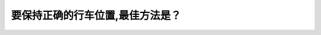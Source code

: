 .. raw:: html

   <div class="question-page">
   <div class="test-name">加拿大BC省驾照笔试题库(小红书200题在线版)|2024版</div>

.. meta::
   :description: 要保持正确的行车位置,最佳方法是？
   :keywords: 温哥华驾照笔试,  温哥华驾照,  BC省驾照笔试行车位置, 驾驶技巧, 安全驾驶

.. raw:: html

   <div class="question-card">


要保持正确的行车位置,最佳方法是？
==================================

.. raw:: html

   <hr>

.. raw:: html

   <div id="q46" class="quiz">
       <div class="option" id="q46-A" onclick="selectOption('q46', 'A', false)">
           A. 看着你侧边的车辆并保持与他们的距离
       </div>
       <div class="option" id="q46-B" onclick="selectOption('q46', 'B', false)">
           B. 紧握方向盘
       </div>
       <div class="option" id="q46-C" onclick="selectOption('q46', 'C', true)">
           C. 向着你去路方向的远处看
       </div>
       <div class="option" id="q46-D" onclick="selectOption('q46', 'D', false)">
           D. 直接看着你前面的车辆
       </div>
       <p id="q46-result" class="result"></p>
   </div>

   <hr>

.. dropdown:: ►|explanation|

   保持正确的行车位置需要向远处看，以便更好地判断道路情况和保持直线行驶。

.. raw:: html

   <div class="nav-buttons">
       <a href="q45.html" class="button">|prev_question|</a>
       <span class="page-indicator">46 / 200</span>
       <a href="q47.html" class="button">|next_question|</a>
   </div>
   </div>

   </div>
